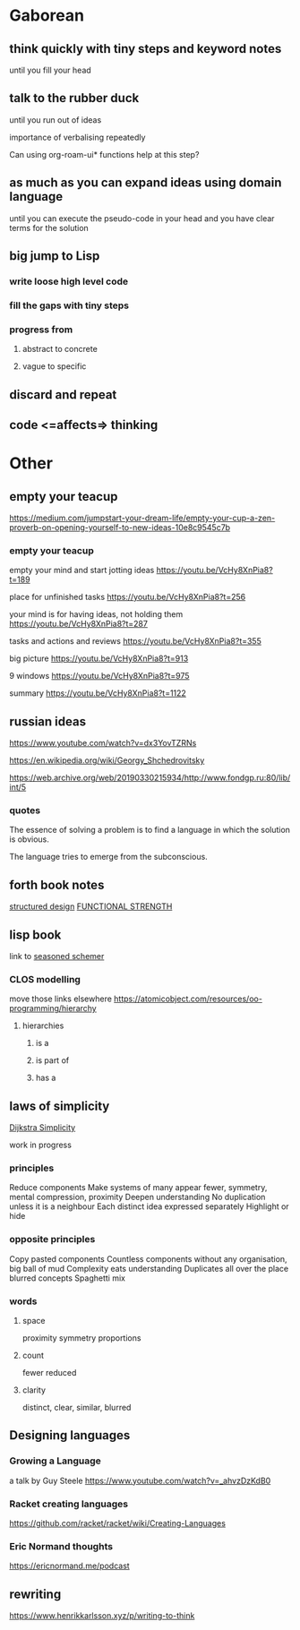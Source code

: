 * Gaborean

** think quickly with tiny steps and keyword notes
until you fill your head

** talk to the rubber duck
until you run out of ideas

importance of verbalising repeatedly

Can using org-roam-ui* functions help at this step?

** as much as you can expand ideas using domain language
until you can execute the pseudo-code in your head and you have clear terms for
the solution

** big jump to Lisp

*** write loose high level code

*** fill the gaps with tiny steps

*** progress from

**** abstract to concrete

**** vague to specific

** discard and repeat

** code <=affects=> thinking


* Other

** empty your teacup
https://medium.com/jumpstart-your-dream-life/empty-your-cup-a-zen-proverb-on-opening-yourself-to-new-ideas-10e8c9545c7b

*** empty your teacup
empty your mind and start jotting ideas
https://youtu.be/VcHy8XnPia8?t=189

place for unfinished tasks
https://youtu.be/VcHy8XnPia8?t=256

your mind is for having ideas, not holding them
https://youtu.be/VcHy8XnPia8?t=287

tasks and actions and reviews
https://youtu.be/VcHy8XnPia8?t=355

big picture
https://youtu.be/VcHy8XnPia8?t=913

9 windows
https://youtu.be/VcHy8XnPia8?t=975

summary
https://youtu.be/VcHy8XnPia8?t=1122

** russian ideas
https://www.youtube.com/watch?v=dx3YovTZRNs

https://en.wikipedia.org/wiki/Georgy_Shchedrovitsky

https://web.archive.org/web/20190330215934/http://www.fondgp.ru:80/lib/int/5

*** quotes
The essence of solving a problem is to find a language in which the solution is
obvious.

The language tries to emerge from the subconscious.

** forth book notes
[[file:~/Programming/Pyrulis/thinking-forth.org::*structured design][structured design]]
[[file:~/Programming/Pyrulis/thinking-forth.org::*FUNCTIONAL STRENGTH][FUNCTIONAL STRENGTH]]

** lisp book
  link to [[https://doc.lagout.org/programmation/Lisp/Scheme/The%20Seasoned%20Schemer%20-%20Daniel%20P.%20Friedman.pdf][seasoned schemer]]

*** CLOS modelling
move those links elsewhere
https://atomicobject.com/resources/oo-programming/hierarchy

**** hierarchies

***** is a

***** is part of

***** has a

** laws of simplicity
[[file:~/Programming/Pyrulis/dijkstra-quotes.org::*Simplicity][Dijkstra Simplicity]]

work in progress

*** principles

Reduce components
Make systems of many appear fewer, symmetry, mental compression, proximity
Deepen understanding
No duplication unless it is a neighbour
Each distinct idea expressed separately
Highlight or hide

*** opposite principles
Copy pasted components
Countless components without any organisation, big ball of mud
Complexity eats understanding
Duplicates all over the place
blurred concepts
Spaghetti mix

*** words

**** space
proximity
symmetry
proportions

**** count
fewer
reduced

**** clarity
distinct, clear, similar, blurred

** Designing languages
*** Growing a Language
a talk by Guy Steele
https://www.youtube.com/watch?v=_ahvzDzKdB0

*** Racket creating languages
https://github.com/racket/racket/wiki/Creating-Languages

*** Eric Normand thoughts
https://ericnormand.me/podcast

** rewriting

https://www.henrikkarlsson.xyz/p/writing-to-think
